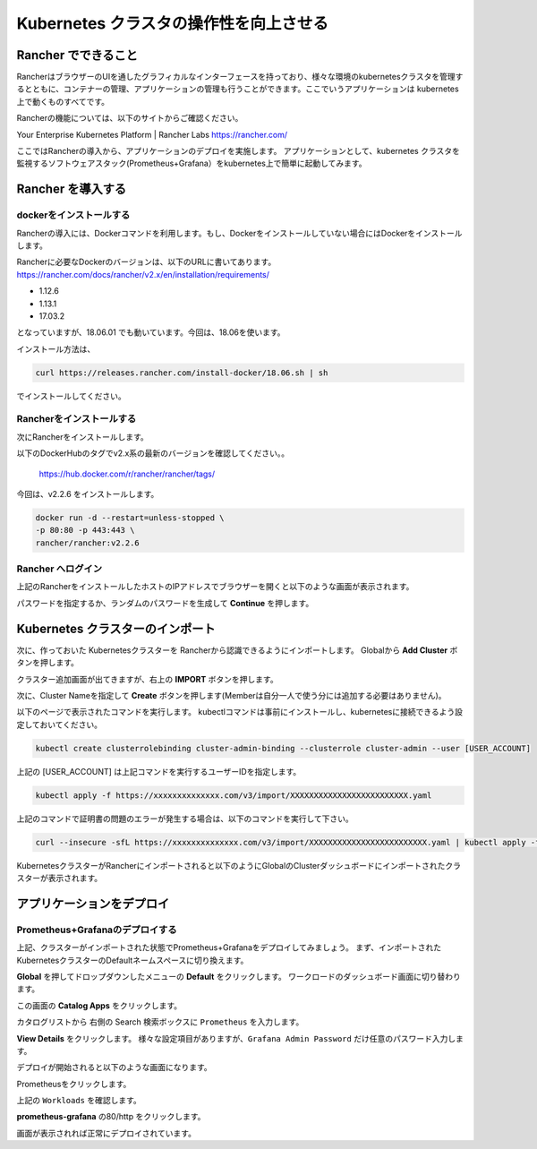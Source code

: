 =============================================================
Kubernetes クラスタの操作性を向上させる
=============================================================

Rancher でできること
=============================================================

RancherはブラウザーのUIを通したグラフィカルなインターフェースを持っており、様々な環境のkubernetesクラスタを管理するとともに、コンテナーの管理、アプリケーションの管理も行うことができます。ここでいうアプリケーションは kubernetes 上で動くものすべてです。

Rancherの機能については、以下のサイトからご確認ください。

Your Enterprise Kubernetes Platform | Rancher Labs
https://rancher.com/

ここではRancherの導入から、アプリケーションのデプロイを実施します。
アプリケーションとして、kubernetes クラスタを監視するソフトウェアスタック(Prometheus+Grafana）をkubernetes上で簡単に起動してみます。

Rancher を導入する
=============================================================

dockerをインストールする
------------------------

Rancherの導入には、Dockerコマンドを利用します。もし、Dockerをインストールしていない場合にはDockerをインストールします。

Rancherに必要なDockerのバージョンは、以下のURLに書いてあります。
https://rancher.com/docs/rancher/v2.x/en/installation/requirements/

* 1.12.6
* 1.13.1
* 17.03.2

となっていますが、18.06.01 でも動いています。今回は、18.06を使います。

インストール方法は、

.. code-block:: console

  curl https://releases.rancher.com/install-docker/18.06.sh | sh

でインストールしてください。

Rancherをインストールする
------------------------------------

次にRancherをインストールします。

以下のDockerHubのタグでv2.x系の最新のバージョンを確認してください。。

  https://hub.docker.com/r/rancher/rancher/tags/

今回は、v2.2.6 をインストールします。

.. code-block:: console

    docker run -d --restart=unless-stopped \
    -p 80:80 -p 443:443 \
    rancher/rancher:v2.2.6


Rancher へログイン
------------------------------------

上記のRancherをインストールしたホストのIPアドレスでブラウザーを開くと以下のような画面が表示されます。

.. image:: resources/Login.png
    :scale: 50%
    :width: 1223px
    :height: 843px

パスワードを指定するか、ランダムのパスワードを生成して **Continue** を押します。

Kubernetes クラスターのインポート
=============================================================

次に、作っておいた Kubernetesクラスターを Rancherから認識できるようにインポートします。
Globalから **Add Cluster** ボタンを押します。

.. image:: resources/Add-Cluster-Dashboard.png
    :scale: 50%
    :width: 1223px
    :height: 843px

クラスター追加画面が出てきますが、右上の **IMPORT** ボタンを押します。

.. image:: resources/Import-Cluster.png
    :scale: 50%
    :width: 1223px
    :height: 843px

次に、Cluster Nameを指定して **Create** ボタンを押します(Memberは自分一人で使う分には追加する必要はありません)。

.. image:: resources/Set-ClusterName.png
    :scale: 50%
    :width: 1205px
    :height: 482px

以下のページで表示されたコマンドを実行します。
kubectlコマンドは事前にインストールし、kubernetesに接続できるよう設定しておいてください。

.. image:: resources/Import-command.png
    :scale: 50%
    :width: 1223px
    :height: 908px

.. code-block:: console

    kubectl create clusterrolebinding cluster-admin-binding --clusterrole cluster-admin --user [USER_ACCOUNT]

上記の [USER_ACCOUNT] は上記コマンドを実行するユーザーIDを指定します。

.. code-block:: console

    kubectl apply -f https://xxxxxxxxxxxxxx.com/v3/import/XXXXXXXXXXXXXXXXXXXXXXXXX.yaml

上記のコマンドで証明書の問題のエラーが発生する場合は、以下のコマンドを実行して下さい。

.. code-block:: console

    curl --insecure -sfL https://xxxxxxxxxxxxxx.com/v3/import/XXXXXXXXXXXXXXXXXXXXXXXXX.yaml | kubectl apply -f -

KubernetesクラスターがRancherにインポートされると以下のようにGlobalのClusterダッシュボードにインポートされたクラスターが表示されます。

.. image:: resources/cluster-list.png
    :scale: 50%
    :width: 1050px
    :height: 600px

アプリケーションをデプロイ
=============================================================

Prometheus+Grafanaのデプロイする
------------------------------------------------------------

上記、クラスターがインポートされた状態でPrometheus+Grafanaをデプロイしてみましょう。
まず、インポートされたKubernetesクラスターのDefaultネームスペースに切り換えます。

.. image:: resources/change-name-default.png
    :scale: 50%
    :width: 1131px
    :height: 862px

**Global** を押してドロップダウンしたメニューの **Default** をクリックします。
ワークロードのダッシュボード画面に切り替わります。

.. image:: resources/cluster-default-dashboard.png
    :scale: 50%
    :width: 1152px
    :height: 843px

この画面の **Catalog Apps** をクリックします。

.. image:: resources/CatalogApp-list.png
    :scale: 50%
    :width: 1198px
    :height: 806px

カタログリストから 右側の Search 検索ボックスに ``Prometheus`` を入力します。

.. image:: resources/CatalogApp-Prometheus.png
    :scale: 50%
    :width: 1223px
    :height: 843px

**View Details** をクリックします。
様々な設定項目がありますが、``Grafana Admin Password`` だけ任意のパスワード入力します。

.. image:: resources/Settings-Prometheus-Grafana.png
    :scale: 50%
    :width: 1223px
    :height: 843px

デプロイが開始されると以下のような画面になります。

.. image:: resources/Deployed-Prometheus.png
    :scale: 50%
    :width: 1223px
    :height: 843px

Prometheusをクリックします。

.. image:: resources/Prometheus-Details.png
    :scale: 50%
    :width: 1223px
    :height: 4278px

上記の ``Workloads`` を確認します。

.. image:: resources/Workloads-prometheus.png
    :scale: 50%
    :width: 1155px
    :height: 549px

**prometheus-grafana** の80/http をクリックします。

.. image:: resources/Grafana-Dashboard.png
    :scale: 50%
    :width: 1223px
    :height: 843px

画面が表示されれば正常にデプロイされています。
